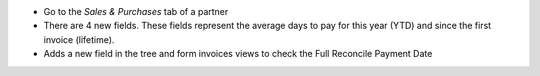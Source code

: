 * Go to the *Sales & Purchases* tab of a partner
* There are 4 new fields. These fields represent the average days to pay for
  this year (YTD) and since the first invoice (lifetime).
* Adds a new field in the tree and form invoices views to check the
  Full Reconcile Payment Date
